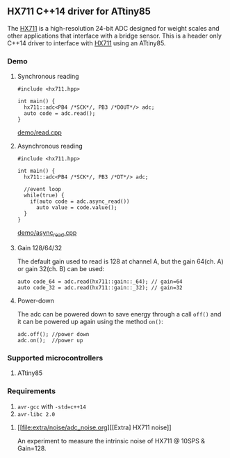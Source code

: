 ** HX711 C++14 driver for ATtiny85
The [[file:datasheet.pdf][HX711]] is a high-resolution 24-bit ADC designed for weight scales and other applications that interface with a bridge sensor. This is a header only C++14 driver to interface with  [[file:datasheet.pdf][HX711]] using an ATtiny85.

*** Demo
**** Synchronous reading
#+BEGIN_SRC C++
#include <hx711.hpp>

int main() {
  hx711::adc<PB4 /*SCK*/, PB3 /*DOUT*/> adc;
  auto code = adc.read();
}
#+END_SRC
[[file:demo/read.cpp][demo/read.cpp]]

**** Asynchronous reading
#+BEGIN_SRC C++
#include <hx711.hpp>

int main() {
  hx711::adc<PB4 /*SCK*/, PB3 /*DT*/> adc;

  //event loop
  while(true) {
    if(auto code = adc.async_read())
      auto value = code.value();
  }
}
#+END_SRC
[[file:demo/async_read.cpp][demo/async_read.cpp]]

**** Gain 128/64/32
The default gain used to read is 128 at channel A, but the gain 64(ch. A) or gain 32(ch. B) can be used:
#+BEGIN_SRC C++
auto code_64 = adc.read(hx711::gain::_64); // gain=64
auto code_32 = adc.read(hx711::gain::_32); // gain=32
#+END_SRC

**** Power-down
The adc can be powered down to save energy through a call ~off()~ and it can be powered up again using the method ~on()~:
#+BEGIN_SRC C++
adc.off(); //power down
adc.on();  //power up
#+END_SRC

*** Supported microcontrollers
:PROPERTIES:
:CUSTOM_ID: supported_microcontrollers
:END:
1. ATtiny85

*** Requirements
1. ~avr-gcc~ with ~-std=c++14~
2. ~avr-libc 2.0~

**** [[file:extra/noise/adc_noise.org][[Extra] HX711 noise]]
An experiment to measure the intrinsic noise of HX711 @ 10SPS & Gain=128.
